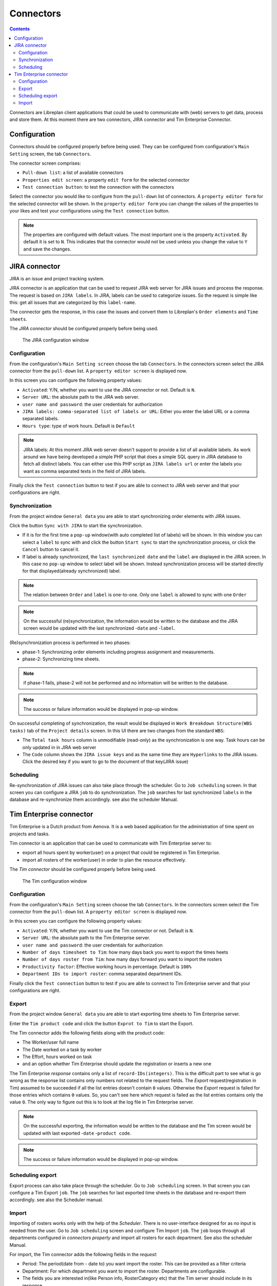 Connectors
##################

.. contents::

Connectors are Libreplan client applications that could be used to communicate with (web) servers to get 
data, process and store them. At this moment there are two connectors, JIRA connector and Tim Enterprise Connector.

Configuration
=============
Connectors should be configured properly before being used. They can be configured from configuration's ``Main Setting`` 
screen, the tab ``Connectors``. 

The connector screen comprises:

* ``Pull-down list``: a list of available connectors
* ``Properties edit screen``: a property ``edit form`` for the selected connector
* ``Test connection button``: to test the connection with the connectors
  
Select the connector you would like to configure from the ``pull-down`` list of connectors. A ``property editor form``
for the selected connector will be shown. In the ``property editor form`` you can change the values of the properties 
to your likes and test your configurations using the ``Test connection`` button. 

.. NOTE::
   The properties are configured with default values. The most important one is the property ``Activated``. By
   default it is set to ``N``. This indicates that the connector would not be used unless you change the value to ``Y``
   and save the changes.

JIRA connector
==============
 
JIRA is an issue and project tracking system.

JIRA connector is an application that can be used to request JIRA web server for JIRA issues and process the response.
The request is based on ``JIRA labels``. In JIRA, labels can be used to categorize issues. 
So the request is simple like this: get all issues that are categorized by this ``label-name``.

The connector gets the response, in this case the issues and convert them to Libreplan's ``Order elements`` and ``Time sheets``. 

The *JIRA connector* should be configured properly before being used. 

.. figure:: images/JIRA.png
   :scale: 50

   The JIRA configuration window

Configuration
-------------

From the configuration's ``Main Setting screen`` choose the tab ``Connectors``.
In the connectors screen select the JIRA connector from the ``pull-down`` list. A ``property editor screen`` 
is displayed now.

In this screen you can configure the following property values:

* ``Activated``: Y/N, whether you want to use the JIRA connector or not. Default is ``N``.
* ``Server URL``: the absolute path to the JIRA web server.
* ``user name and password``: the user credentials for authorization  
* ``JIRA labels: comma-separated list of labels or URL``: Either you enter the label URL or a comma separated labels.
* ``Hours type``: type of work hours. Default is ``Default``  

.. NOTE::
   JIRA labels: At this moment JIRA web server doesn't support to provide a list of all available labels. As work around 
   we have being developed a simple PHP script that does a simple SQL query in JIRA database to fetch all distinct labels. 
   You can either use this PHP script as ``JIRA labels url`` or enter the labels you want as comma separated texts 
   in the field of JIRA labels. 

Finally click the ``Test connection`` button to test if you are able to connect to JIRA web server and that 
your configurations are right.

Synchronization
---------------
From the project window ``General data`` you are able to start synchronizing order elements with JIRA issues. 

Click the button ``Sync with JIRA`` to start the synchronization. 

* If it is for the first time a ``pop-up`` window(with auto completed list of labels) will be shown. 
  In this window you can select a ``label`` to sync with and click the button ``Start sync`` to start the 
  synchronization process, or click the ``Cancel`` button to cancel it.

* If label is already synchronized, the ``last synchronized date`` and the ``label`` are displayed in the JIRA screen.
  In this case no ``pop-up`` window to select label will be shown. Instead synchronization process will be started directly 
  for that displayed(already synchronized) label.

.. NOTE::
   The relation between ``Order`` and ``label`` is one-to-one. Only one ``label`` is allowed to sync with one ``Order`` 

.. NOTE::
   On the successful (re)synchronization, the information would be written to the database and the JIRA screen would 
   be updated with the last synchronized -``date`` and  -``label``. 


(Re)synchronization process is performed in two phases:

* phase-1: Synchronizing order elements including progress assignment and measurements.
* phase-2: Synchronizing time sheets. 

.. NOTE::
   if phase-1 fails, phase-2 will not be performed and no information will be written to the database.

.. NOTE::
   The success or failure information would be displayed in pop-up window.
   
On successful completing of synchronization, the result would be displayed in ``Work Breakdown Structure(WBS tasks)`` tab of the
``Project details`` screen. In this UI there are two changes from the standard ``WBS``:

* The ``Total task hours`` column is unmodifiable (read-only) as the synchronization is one way. Task hours can be only updated in 
  in JIRA web server
* The ``Code`` column shows the ``JIRA issue keys`` and as the same time they are ``Hyperlinks`` to the JIRA issues. Click the 
  desired key if you want to go to the document of that key(JIRA issue)   

Scheduling
----------
Re-synchronization of JIRA issues can also take place through the scheduler. Go to ``Job scheduling`` screen.
In that screen you can configure a JIRA ``job`` to do synchronization. The ``job`` searches for last synchronized 
``labels`` in the database and re-synchronize them accordingly. see also the scheduler Manual. 

Tim Enterprise connector
========================
Tim Enterprise is a Dutch product from Aenova. It is a web based application for the administration
of time spent on projects and tasks.

Tim connector is an application that can be used to communicate with Tim Enterprise server to:

* export all hours spent by worker(user) on a project that could be registered in Tim Enterprise.
* import all rosters of the worker(user) in order to plan the resource effectively. 
   
The *Tim connector* should be configured properly before being used. 

.. figure:: images/tim.png
   :scale: 50

   The Tim configuration window



Configuration
-------------

From the configuration's ``Main Setting`` screen choose the tab ``Connectors``.
In the connectors screen select the Tim connector from the ``pull-down`` list. A ``property editor screen`` 
is displayed now.

In this screen you can configure the following property values:

* ``Activated``: Y/N, whether you want to use the Tim connector or not. Default is ``N``.
* ``Server URL``: the absolute path to the Tim Enterprise server.
* ``user name and password``: the user credentials for authorization  
* ``Number of days timesheet to Tim``: how many days back you want to export the times heets
* ``Number of days roster from Tim``: how many days forward you want to import the rosters  
* ``Productivity factor``: Effective working hours in percentage. Default is ``100%``
* ``Department IDs to import roster``: comma separated department IDs.

Finally click the ``Test connection`` button to test if you are able to connect to
Tim Enterprise server and that your configurations are right.
 
Export
------
From the project window ``General data`` you are able to start exporting time sheets to Tim Enterprise server. 

Enter the ``Tim product code`` and click the button ``Exprot to Tim`` to start the Export. 

The Tim connector adds the following fields along with the product code:

* The Worker/user full name
* The Date worked on a task by worker
* The Effort, hours worked on task
* and an option whether Tim Enterprise should update the registration or inserts a new one 

The Tim Enterprise *response* contains only a list of ``record-IDs(integers)``. This is the difficult part to see what is 
go wrong as the response list contains only numbers not related to the request fields. 
The *Export* request(registration in Tim) assumed to be succeeded if all the list entries doesn't contain ``0`` values. Otherwise
the *Export* request is failed for those entries which contains ``0`` values.  So, you can't see here which
request is failed as the list entries contains only the value ``0``. The only way to figure out this is to look at the log file 
in Tim Enterprise server.

.. NOTE::
   On the successful exporting, the information would be written to the database and the Tim screen would be updated 
   with last exported -``date`` -``product code``. 

.. NOTE::
   The success or failure information would be displayed in pop-up window.

Scheduling export
------------------
Export process can also take place through the scheduler. Go to ``Job scheduling`` screen. 
In that screen you can configure a Tim Export ``job``. The ``job`` searches for last exported 
time sheets in the database and re-export them accordingly. see also the Scheduler manual.  

Import
------
Importing of rosters works only with the help of the *Scheduler*. There is no user-interface designed for as 
no input is needed from the user. 
Go to ``Job scheduling`` screen and configure Tim Import ``job``. The ``job`` loops through all departments
configured in *connectors property* and import all rosters for each department. See also the scheduler Manual.

For import, the Tim connector adds the following fields in the *request*: 

* Period: The period(date from - date to) you want import the roster. This can be provided as a filter criteria
* Department: For which department you want to import the roster. Departments are configurable.
* The fields you are interested in(like Person info, RosterCategory etc) that the Tim server should include in its response. 

The import *response* contains the following fields, which is enough to manage the ``exception days`` in Libreplan:

* Person info: name and network name
* Department: The department the worker working in
* Roster category: Information on the presence/absence(Aanwzig/afwezig) of the worker and the reason(Libreplan exception type)
  in case that the worker is absent
* Date: The Date worker is present/absent
* Time: The Start time of present/absent, for example 08:00
* duration: Number of hours that the worker is present/absent
   
By converting the import *response* to Libreplan's ``Exception day`` the following translations takes into account:

* If the roster category contains the name ``Vakantie`` it would be translated to ``RESOURCE HOLIDAY``
* The Roster category, ``Feestdag`` would be translated to ``BANK HOLIDAY`` 
* All the rest like ``Jus uren``, ``PLB uren`` etc should be added to the ``Calendar Exception Days`` manually
    
Moreover the import *response*, the roster is divided into two or three parts per day: For example roster-morning, 
roster-afternoon and roster-evening. But Libreplan allows only one ``Exception type`` per day. The Tim connector is then 
responsible for merging these parts as one ``exception type``. That is, the roster category with the highest ``duration`` is 
assumed to be a valid ``Exception type`` but the total duration is the sum of all durations of these category parts.

Contrary to the Libreplan, in Tim Enterprise, the ``total duration`` in case that the worker is on holiday means the worker is 
not available for that ``total duration``. But in Libreplan if the worker is on holiday the total duration should be ``Zero``. 
The Tim connector also takes care of this translation.  
 
